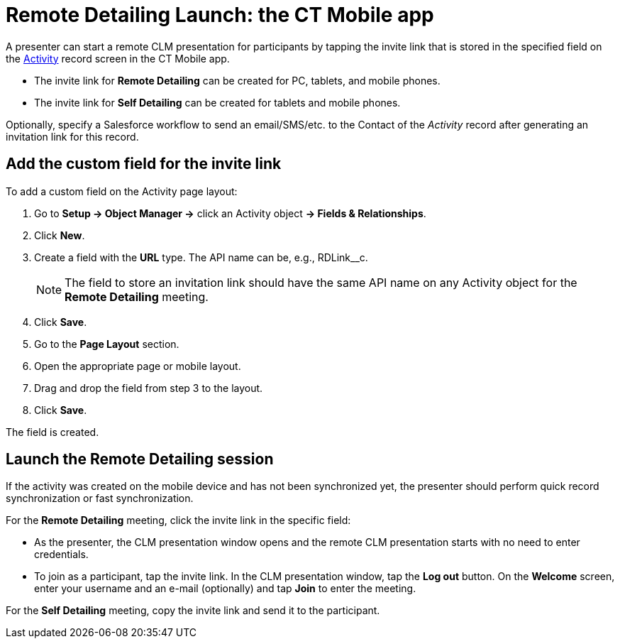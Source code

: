 = Remote Detailing Launch: the CT Mobile app

A presenter can start a remote CLM presentation for participants by tapping the invite link that is stored in the specified field on the xref:ios/ct-presenter/about-ct-presenter/clm-scheme/clm-activity.adoc[Activity] record screen in the CT Mobile app.

* The invite link for *Remote Detailing* can be created for PC, tablets, and mobile phones.
* The invite link for *Self Detailing* can be created for tablets and mobile phones.

Optionally, specify a Salesforce workflow to send an email/SMS/etc. to the [.object]#Contact# of the _Activity_ record after generating an invitation link for this record.

[[h3_2144641458]]
== Add the custom field for the invite link

To add a custom field on the Activity page layout:

. Go to *Setup → Object Manager →* click an [.object]#Activity# object *→ Fields & Relationships*.
. Click *New*.
. Create a field with the *URL* type. The API name can be, e.g., [.apiobject]#RDLink__c#.
+
NOTE: The field to store an invitation link should have the same API name on any [.object]#Activity# object for the *Remote Detailing* meeting.
. Click *Save*.
. Go to the *Page Layout* section.
. Open the appropriate page or mobile layout.
. Drag and drop the field from step 3 to the layout.
. Click *Save*.

The field is created.

[[h3_1411649707]]
== Launch the Remote Detailing session

If the activity was created on the mobile device and has not been synchronized yet, the presenter should perform quick record synchronization or fast synchronization.

For the *Remote Detailing* meeting, click the invite link in the specific field:

* As the presenter, the CLM presentation window opens and the remote CLM presentation starts with no need to enter credentials.
* To join as a participant, tap the invite link. In the CLM presentation window, tap the *Log out* button. On the *Welcome* screen, enter your username and an e-mail (optionally) and tap *Join* to enter the meeting.

For the *Self Detailing* meeting, copy the invite link and send it to the participant.
